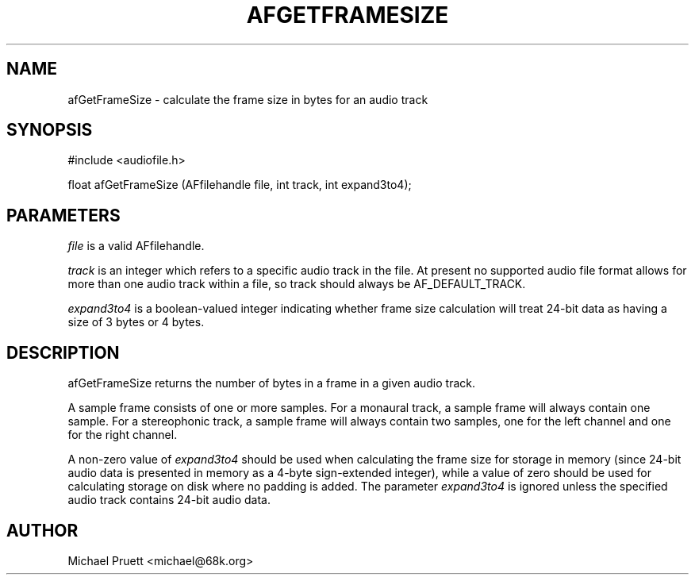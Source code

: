 '\" t
.\"     Title: afGetFrameSize
.\"    Author: [see the "AUTHOR" section]
.\" Generator: DocBook XSL Stylesheets v1.75.2 <http://docbook.sf.net/>
.\"      Date: 04/30/2012
.\"    Manual: \ \&
.\"    Source: Audio File Library 0.3.4
.\"  Language: English
.\"
.TH "AFGETFRAMESIZE" "3" "04/30/2012" "Audio File Library 0\&.3\&.4" "\ \&"
.\" -----------------------------------------------------------------
.\" * Define some portability stuff
.\" -----------------------------------------------------------------
.\" ~~~~~~~~~~~~~~~~~~~~~~~~~~~~~~~~~~~~~~~~~~~~~~~~~~~~~~~~~~~~~~~~~
.\" http://bugs.debian.org/507673
.\" http://lists.gnu.org/archive/html/groff/2009-02/msg00013.html
.\" ~~~~~~~~~~~~~~~~~~~~~~~~~~~~~~~~~~~~~~~~~~~~~~~~~~~~~~~~~~~~~~~~~
.ie \n(.g .ds Aq \(aq
.el       .ds Aq '
.\" -----------------------------------------------------------------
.\" * set default formatting
.\" -----------------------------------------------------------------
.\" disable hyphenation
.nh
.\" disable justification (adjust text to left margin only)
.ad l
.\" -----------------------------------------------------------------
.\" * MAIN CONTENT STARTS HERE *
.\" -----------------------------------------------------------------
.SH "NAME"
afGetFrameSize \- calculate the frame size in bytes for an audio track
.SH "SYNOPSIS"
.sp
.nf
#include <audiofile\&.h>
.fi
.sp
.nf
float afGetFrameSize (AFfilehandle file, int track, int expand3to4);
.fi
.SH "PARAMETERS"
.sp
\fIfile\fR is a valid AFfilehandle\&.
.sp
\fItrack\fR is an integer which refers to a specific audio track in the file\&. At present no supported audio file format allows for more than one audio track within a file, so track should always be AF_DEFAULT_TRACK\&.
.sp
\fIexpand3to4\fR is a boolean\-valued integer indicating whether frame size calculation will treat 24\-bit data as having a size of 3 bytes or 4 bytes\&.
.SH "DESCRIPTION"
.sp
afGetFrameSize returns the number of bytes in a frame in a given audio track\&.
.sp
A sample frame consists of one or more samples\&. For a monaural track, a sample frame will always contain one sample\&. For a stereophonic track, a sample frame will always contain two samples, one for the left channel and one for the right channel\&.
.sp
A non\-zero value of \fIexpand3to4\fR should be used when calculating the frame size for storage in memory (since 24\-bit audio data is presented in memory as a 4\-byte sign\-extended integer), while a value of zero should be used for calculating storage on disk where no padding is added\&. The parameter \fIexpand3to4\fR is ignored unless the specified audio track contains 24\-bit audio data\&.
.SH "AUTHOR"
.sp
Michael Pruett <michael@68k\&.org>
